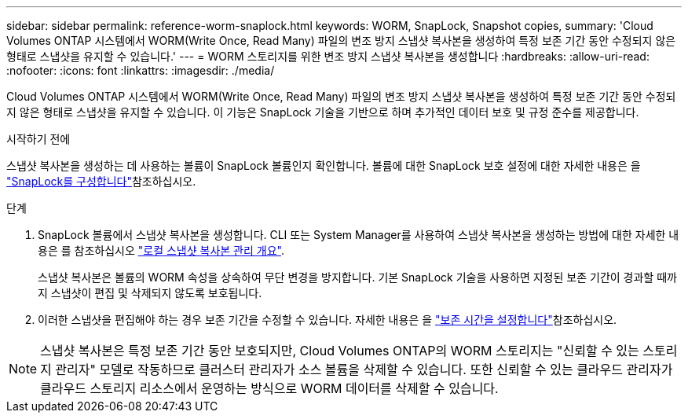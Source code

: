 ---
sidebar: sidebar 
permalink: reference-worm-snaplock.html 
keywords: WORM, SnapLock, Snapshot copies, 
summary: 'Cloud Volumes ONTAP 시스템에서 WORM(Write Once, Read Many) 파일의 변조 방지 스냅샷 복사본을 생성하여 특정 보존 기간 동안 수정되지 않은 형태로 스냅샷을 유지할 수 있습니다.' 
---
= WORM 스토리지를 위한 변조 방지 스냅샷 복사본을 생성합니다
:hardbreaks:
:allow-uri-read: 
:nofooter: 
:icons: font
:linkattrs: 
:imagesdir: ./media/


[role="lead"]
Cloud Volumes ONTAP 시스템에서 WORM(Write Once, Read Many) 파일의 변조 방지 스냅샷 복사본을 생성하여 특정 보존 기간 동안 수정되지 않은 형태로 스냅샷을 유지할 수 있습니다. 이 기능은 SnapLock 기술을 기반으로 하며 추가적인 데이터 보호 및 규정 준수를 제공합니다.

.시작하기 전에
스냅샷 복사본을 생성하는 데 사용하는 볼륨이 SnapLock 볼륨인지 확인합니다. 볼륨에 대한 SnapLock 보호 설정에 대한 자세한 내용은 을 https://docs.netapp.com/us-en/ontap/snaplock/snaplock-config-overview-concept.html["SnapLock를 구성합니다"^]참조하십시오.

.단계
. SnapLock 볼륨에서 스냅샷 복사본을 생성합니다. CLI 또는 System Manager를 사용하여 스냅샷 복사본을 생성하는 방법에 대한 자세한 내용은 를 참조하십시오 https://docs.netapp.com/us-en/ontap/data-protection/manage-local-snapshot-copies-concept.html["로컬 스냅샷 복사본 관리 개요"^].
+
스냅샷 복사본은 볼륨의 WORM 속성을 상속하여 무단 변경을 방지합니다. 기본 SnapLock 기술을 사용하면 지정된 보존 기간이 경과할 때까지 스냅샷이 편집 및 삭제되지 않도록 보호됩니다.

. 이러한 스냅샷을 편집해야 하는 경우 보존 기간을 수정할 수 있습니다. 자세한 내용은 을 https://docs.netapp.com/us-en/ontap/snaplock/set-retention-period-task.html#set-the-default-retention-period["보존 시간을 설정합니다"^]참조하십시오.



NOTE: 스냅샷 복사본은 특정 보존 기간 동안 보호되지만, Cloud Volumes ONTAP의 WORM 스토리지는 "신뢰할 수 있는 스토리지 관리자" 모델로 작동하므로 클러스터 관리자가 소스 볼륨을 삭제할 수 있습니다. 또한 신뢰할 수 있는 클라우드 관리자가 클라우드 스토리지 리소스에서 운영하는 방식으로 WORM 데이터를 삭제할 수 있습니다.
